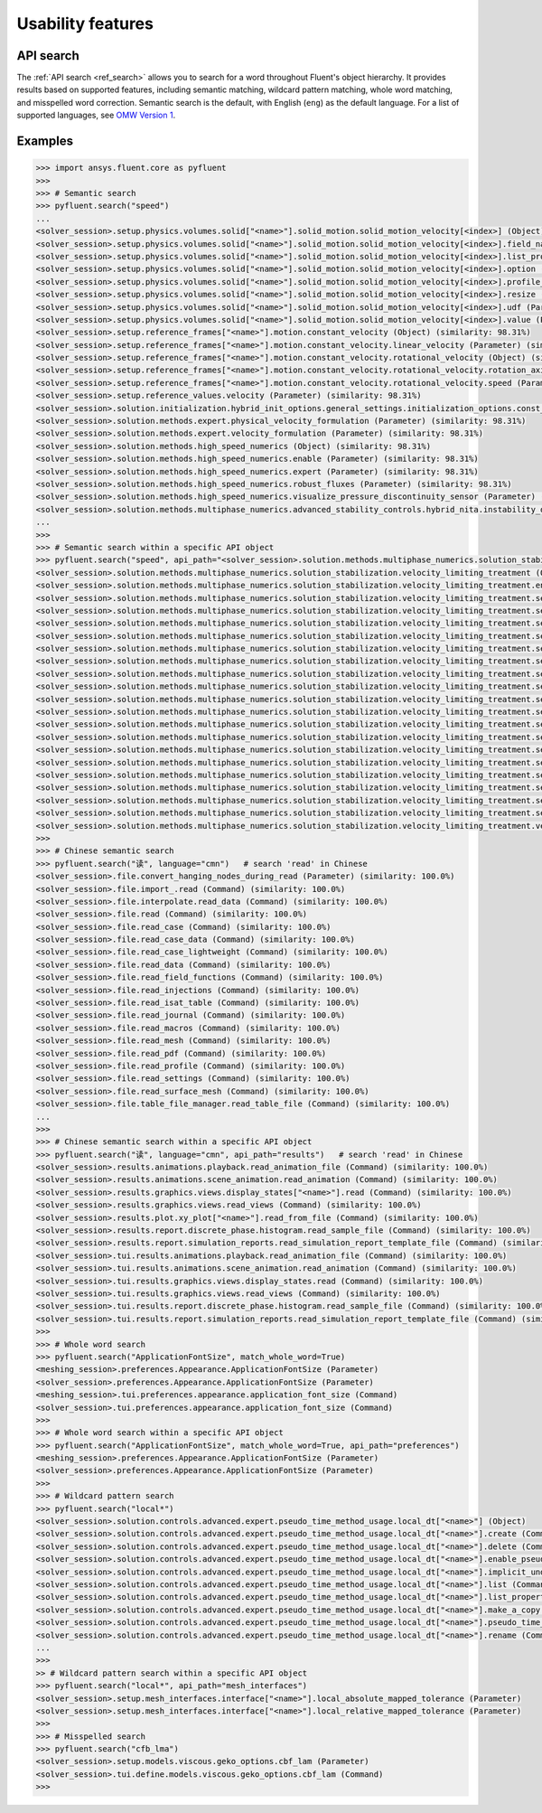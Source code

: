 .. _ref_usability_features:


Usability features
==================

API search
----------

The :ref:`API search <ref_search>` allows you to search for a word throughout Fluent's object hierarchy. It provides results
based on supported features, including semantic matching, wildcard pattern matching, whole word matching, and misspelled
word correction. Semantic search is the default, with English (``eng``) as the default language. For
a list of supported languages, see `OMW Version 1 <https://omwn.org/omw1.html>`_.

Examples
--------

.. code-block:: python

   >>> import ansys.fluent.core as pyfluent
   >>>
   >>> # Semantic search
   >>> pyfluent.search("speed")
   ...
   <solver_session>.setup.physics.volumes.solid["<name>"].solid_motion.solid_motion_velocity[<index>] (Object) (similarity: 98.31%)
   <solver_session>.setup.physics.volumes.solid["<name>"].solid_motion.solid_motion_velocity[<index>].field_name (Parameter) (similarity: 98.31%)
   <solver_session>.setup.physics.volumes.solid["<name>"].solid_motion.solid_motion_velocity[<index>].list_properties (Command) (similarity: 98.31%)
   <solver_session>.setup.physics.volumes.solid["<name>"].solid_motion.solid_motion_velocity[<index>].option (Parameter) (similarity: 98.31%)
   <solver_session>.setup.physics.volumes.solid["<name>"].solid_motion.solid_motion_velocity[<index>].profile_name (Parameter) (similarity: 98.31%)
   <solver_session>.setup.physics.volumes.solid["<name>"].solid_motion.solid_motion_velocity[<index>].resize (Command) (similarity: 98.31%)
   <solver_session>.setup.physics.volumes.solid["<name>"].solid_motion.solid_motion_velocity[<index>].udf (Parameter) (similarity: 98.31%)
   <solver_session>.setup.physics.volumes.solid["<name>"].solid_motion.solid_motion_velocity[<index>].value (Parameter) (similarity: 98.31%)
   <solver_session>.setup.reference_frames["<name>"].motion.constant_velocity (Object) (similarity: 98.31%)
   <solver_session>.setup.reference_frames["<name>"].motion.constant_velocity.linear_velocity (Parameter) (similarity: 98.31%)
   <solver_session>.setup.reference_frames["<name>"].motion.constant_velocity.rotational_velocity (Object) (similarity: 98.31%)
   <solver_session>.setup.reference_frames["<name>"].motion.constant_velocity.rotational_velocity.rotation_axis (Parameter) (similarity: 98.31%)
   <solver_session>.setup.reference_frames["<name>"].motion.constant_velocity.rotational_velocity.speed (Parameter) (similarity: 98.31%)
   <solver_session>.setup.reference_values.velocity (Parameter) (similarity: 98.31%)
   <solver_session>.solution.initialization.hybrid_init_options.general_settings.initialization_options.const_velocity (Parameter) (similarity: 98.31%)
   <solver_session>.solution.methods.expert.physical_velocity_formulation (Parameter) (similarity: 98.31%)
   <solver_session>.solution.methods.expert.velocity_formulation (Parameter) (similarity: 98.31%)
   <solver_session>.solution.methods.high_speed_numerics (Object) (similarity: 98.31%)
   <solver_session>.solution.methods.high_speed_numerics.enable (Parameter) (similarity: 98.31%)
   <solver_session>.solution.methods.high_speed_numerics.expert (Parameter) (similarity: 98.31%)
   <solver_session>.solution.methods.high_speed_numerics.robust_fluxes (Parameter) (similarity: 98.31%)
   <solver_session>.solution.methods.high_speed_numerics.visualize_pressure_discontinuity_sensor (Parameter) (similarity: 98.31%)
   <solver_session>.solution.methods.multiphase_numerics.advanced_stability_controls.hybrid_nita.instability_detector.set_velocity_limit (Parameter) (similarity: 98.31%)
   ...
   >>>
   >>> # Semantic search within a specific API object
   >>> pyfluent.search("speed", api_path="<solver_session>.solution.methods.multiphase_numerics.solution_stabilization")
   <solver_session>.solution.methods.multiphase_numerics.solution_stabilization.velocity_limiting_treatment (Object) (similarity: 98.31%)
   <solver_session>.solution.methods.multiphase_numerics.solution_stabilization.velocity_limiting_treatment.enable_velocity_limiting (Parameter) (similarity: 98.31%)
   <solver_session>.solution.methods.multiphase_numerics.solution_stabilization.velocity_limiting_treatment.set_damping_strength (Parameter) (similarity: 98.31%)    
   <solver_session>.solution.methods.multiphase_numerics.solution_stabilization.velocity_limiting_treatment.set_damping_strengths["<name>"] (Object) (similarity: 98.31%)
   <solver_session>.solution.methods.multiphase_numerics.solution_stabilization.velocity_limiting_treatment.set_damping_strengths["<name>"].create (Command) (similarity: 98.31%)
   <solver_session>.solution.methods.multiphase_numerics.solution_stabilization.velocity_limiting_treatment.set_damping_strengths["<name>"].delete (Command) (similarity: 98.31%)
   <solver_session>.solution.methods.multiphase_numerics.solution_stabilization.velocity_limiting_treatment.set_damping_strengths["<name>"].list (Command) (similarity: 98.31%)
   <solver_session>.solution.methods.multiphase_numerics.solution_stabilization.velocity_limiting_treatment.set_damping_strengths["<name>"].list_properties (Command) (similarity: 98.31%)
   <solver_session>.solution.methods.multiphase_numerics.solution_stabilization.velocity_limiting_treatment.set_damping_strengths["<name>"].make_a_copy (Command) (similarity: 98.31%)
   <solver_session>.solution.methods.multiphase_numerics.solution_stabilization.velocity_limiting_treatment.set_damping_strengths["<name>"].rename (Command) (similarity: 98.31%)
   <solver_session>.solution.methods.multiphase_numerics.solution_stabilization.velocity_limiting_treatment.set_velocity_and_vof_cutoffs["<name>"] (Object) (similarity: 98.31%)
   <solver_session>.solution.methods.multiphase_numerics.solution_stabilization.velocity_limiting_treatment.set_velocity_and_vof_cutoffs["<name>"].create (Command) (similarity: 98.31%)
   <solver_session>.solution.methods.multiphase_numerics.solution_stabilization.velocity_limiting_treatment.set_velocity_and_vof_cutoffs["<name>"].delete (Command) (similarity: 98.31%)
   <solver_session>.solution.methods.multiphase_numerics.solution_stabilization.velocity_limiting_treatment.set_velocity_and_vof_cutoffs["<name>"].list (Command) (similarity: 98.31%)
   <solver_session>.solution.methods.multiphase_numerics.solution_stabilization.velocity_limiting_treatment.set_velocity_and_vof_cutoffs["<name>"].list_properties (Command) (similarity: 98.31%)
   <solver_session>.solution.methods.multiphase_numerics.solution_stabilization.velocity_limiting_treatment.set_velocity_and_vof_cutoffs["<name>"].make_a_copy (Command) (similarity: 98.31%)
   <solver_session>.solution.methods.multiphase_numerics.solution_stabilization.velocity_limiting_treatment.set_velocity_and_vof_cutoffs["<name>"].max_vel_mag (Parameter) (similarity: 98.31%)
   <solver_session>.solution.methods.multiphase_numerics.solution_stabilization.velocity_limiting_treatment.set_velocity_and_vof_cutoffs["<name>"].rename (Command) (similarity: 98.31%)
   <solver_session>.solution.methods.multiphase_numerics.solution_stabilization.velocity_limiting_treatment.set_velocity_and_vof_cutoffs["<name>"].vol_frac_cutoff (Parameter) (similarity: 98.31%)
   <solver_session>.solution.methods.multiphase_numerics.solution_stabilization.velocity_limiting_treatment.set_velocity_cutoff (Parameter) (similarity: 98.31%)     
   <solver_session>.solution.methods.multiphase_numerics.solution_stabilization.velocity_limiting_treatment.verbosity (Parameter) (similarity: 98.31%)
   >>>
   >>> # Chinese semantic search
   >>> pyfluent.search("读", language="cmn")   # search 'read' in Chinese
   <solver_session>.file.convert_hanging_nodes_during_read (Parameter) (similarity: 100.0%)
   <solver_session>.file.import_.read (Command) (similarity: 100.0%)
   <solver_session>.file.interpolate.read_data (Command) (similarity: 100.0%)
   <solver_session>.file.read (Command) (similarity: 100.0%)
   <solver_session>.file.read_case (Command) (similarity: 100.0%)
   <solver_session>.file.read_case_data (Command) (similarity: 100.0%)
   <solver_session>.file.read_case_lightweight (Command) (similarity: 100.0%)
   <solver_session>.file.read_data (Command) (similarity: 100.0%)
   <solver_session>.file.read_field_functions (Command) (similarity: 100.0%)
   <solver_session>.file.read_injections (Command) (similarity: 100.0%)
   <solver_session>.file.read_isat_table (Command) (similarity: 100.0%)
   <solver_session>.file.read_journal (Command) (similarity: 100.0%)
   <solver_session>.file.read_macros (Command) (similarity: 100.0%)
   <solver_session>.file.read_mesh (Command) (similarity: 100.0%)
   <solver_session>.file.read_pdf (Command) (similarity: 100.0%)
   <solver_session>.file.read_profile (Command) (similarity: 100.0%)
   <solver_session>.file.read_settings (Command) (similarity: 100.0%)
   <solver_session>.file.read_surface_mesh (Command) (similarity: 100.0%)
   <solver_session>.file.table_file_manager.read_table_file (Command) (similarity: 100.0%)
   ...
   >>>
   >>> # Chinese semantic search within a specific API object
   >>> pyfluent.search("读", language="cmn", api_path="results")   # search 'read' in Chinese
   <solver_session>.results.animations.playback.read_animation_file (Command) (similarity: 100.0%)
   <solver_session>.results.animations.scene_animation.read_animation (Command) (similarity: 100.0%)
   <solver_session>.results.graphics.views.display_states["<name>"].read (Command) (similarity: 100.0%)
   <solver_session>.results.graphics.views.read_views (Command) (similarity: 100.0%)
   <solver_session>.results.plot.xy_plot["<name>"].read_from_file (Command) (similarity: 100.0%)
   <solver_session>.results.report.discrete_phase.histogram.read_sample_file (Command) (similarity: 100.0%)
   <solver_session>.results.report.simulation_reports.read_simulation_report_template_file (Command) (similarity: 100.0%)
   <solver_session>.tui.results.animations.playback.read_animation_file (Command) (similarity: 100.0%)
   <solver_session>.tui.results.animations.scene_animation.read_animation (Command) (similarity: 100.0%)
   <solver_session>.tui.results.graphics.views.display_states.read (Command) (similarity: 100.0%)
   <solver_session>.tui.results.graphics.views.read_views (Command) (similarity: 100.0%)
   <solver_session>.tui.results.report.discrete_phase.histogram.read_sample_file (Command) (similarity: 100.0%)
   <solver_session>.tui.results.report.simulation_reports.read_simulation_report_template_file (Command) (similarity: 100.0%)
   >>>
   >>> # Whole word search
   >>> pyfluent.search("ApplicationFontSize", match_whole_word=True)
   <meshing_session>.preferences.Appearance.ApplicationFontSize (Parameter)
   <solver_session>.preferences.Appearance.ApplicationFontSize (Parameter)
   <meshing_session>.tui.preferences.appearance.application_font_size (Command)
   <solver_session>.tui.preferences.appearance.application_font_size (Command)
   >>>
   >>> # Whole word search within a specific API object
   >>> pyfluent.search("ApplicationFontSize", match_whole_word=True, api_path="preferences")
   <meshing_session>.preferences.Appearance.ApplicationFontSize (Parameter)
   <solver_session>.preferences.Appearance.ApplicationFontSize (Parameter)
   >>>
   >>> # Wildcard pattern search
   >>> pyfluent.search("local*")
   <solver_session>.solution.controls.advanced.expert.pseudo_time_method_usage.local_dt["<name>"] (Object)
   <solver_session>.solution.controls.advanced.expert.pseudo_time_method_usage.local_dt["<name>"].create (Command)
   <solver_session>.solution.controls.advanced.expert.pseudo_time_method_usage.local_dt["<name>"].delete (Command)
   <solver_session>.solution.controls.advanced.expert.pseudo_time_method_usage.local_dt["<name>"].enable_pseudo_time_method (Parameter)
   <solver_session>.solution.controls.advanced.expert.pseudo_time_method_usage.local_dt["<name>"].implicit_under_relaxation_factor (Parameter)
   <solver_session>.solution.controls.advanced.expert.pseudo_time_method_usage.local_dt["<name>"].list (Command)
   <solver_session>.solution.controls.advanced.expert.pseudo_time_method_usage.local_dt["<name>"].list_properties (Command)
   <solver_session>.solution.controls.advanced.expert.pseudo_time_method_usage.local_dt["<name>"].make_a_copy (Command)
   <solver_session>.solution.controls.advanced.expert.pseudo_time_method_usage.local_dt["<name>"].pseudo_time_scale_factor (Parameter)
   <solver_session>.solution.controls.advanced.expert.pseudo_time_method_usage.local_dt["<name>"].rename (Command)
   ...
   >>>
   >> # Wildcard pattern search within a specific API object
   >>> pyfluent.search("local*", api_path="mesh_interfaces")
   <solver_session>.setup.mesh_interfaces.interface["<name>"].local_absolute_mapped_tolerance (Parameter)
   <solver_session>.setup.mesh_interfaces.interface["<name>"].local_relative_mapped_tolerance (Parameter)
   >>>
   >>> # Misspelled search
   >>> pyfluent.search("cfb_lma")
   <solver_session>.setup.models.viscous.geko_options.cbf_lam (Parameter)
   <solver_session>.tui.define.models.viscous.geko_options.cbf_lam (Command)
   >>>

